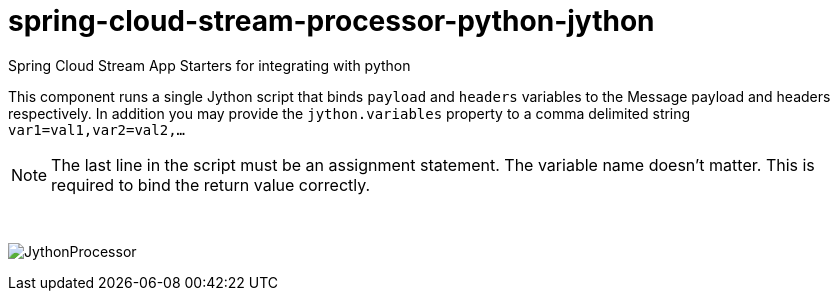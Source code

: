 # spring-cloud-stream-processor-python-jython
:imagesdir: ../images

Spring Cloud Stream App Starters for integrating with python

This component runs a single Jython script that binds `payload` and `headers` variables to the Message payload and headers respectively. 
In addition you may provide the `jython.variables` property to a comma delimited string `var1=val1,var2=val2,...` 

[NOTE]
====
The last line in the script must be an assignment statement. The variable name doesn't matter. This is required to bind the return value correctly.
====

{nbsp}

image:jython-processor.gif[JythonProcessor]
